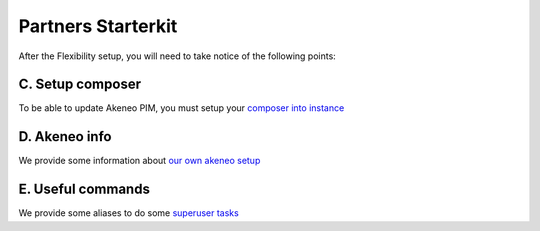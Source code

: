 Partners Starterkit
===================

After the Flexibility setup, you will need to take notice of the following points:


C. Setup composer
-----------------
To be able to update Akeneo PIM, you must setup your `composer into instance`_

D. Akeneo info
------------------

We provide some information about `our own akeneo setup`_

E. Useful commands
-------------------

We provide some aliases to do some `superuser tasks`_


.. _`Environments access`: ./environments_access.html
.. _`composer into instance`: ./composer_settings.html
.. _`our own akeneo setup`: ./pim_application.html
.. _`superuser tasks`: ./partners.html

